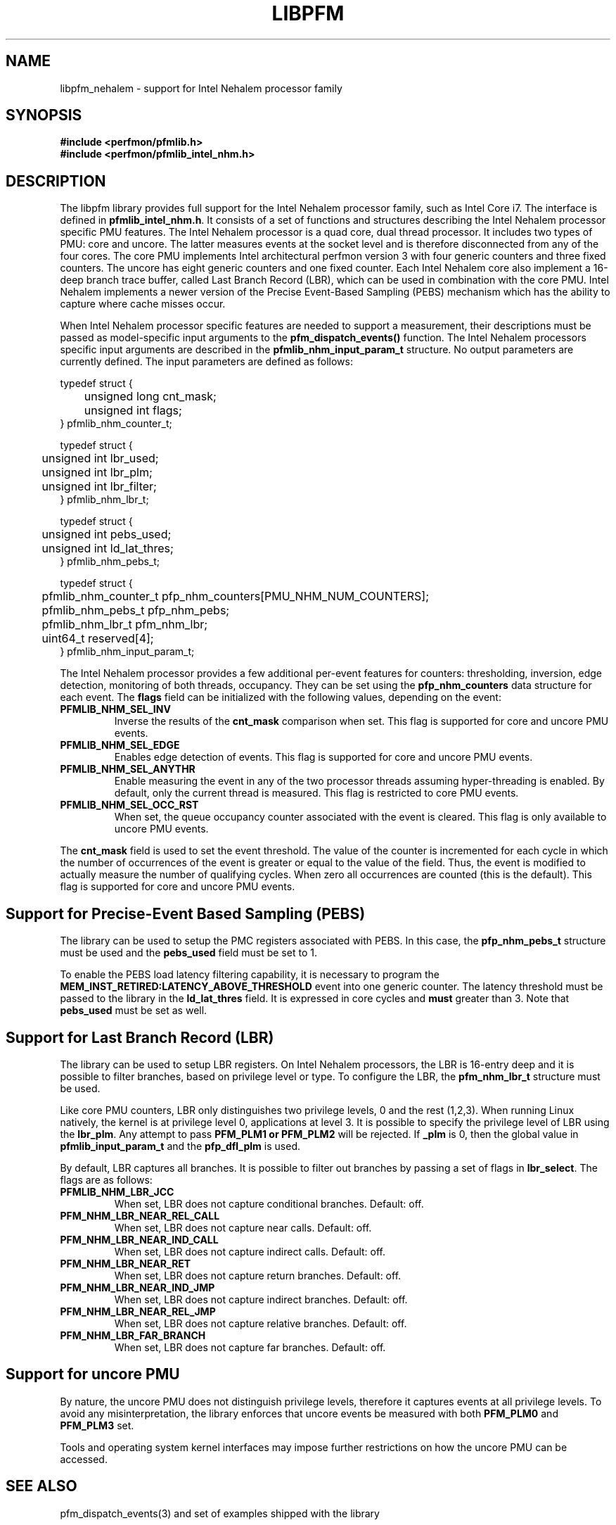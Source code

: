 .TH LIBPFM 3  "January, 2009" "" "Linux Programmer's Manual"
.SH NAME
libpfm_nehalem - support for Intel Nehalem processor family
.SH SYNOPSIS
.nf
.B #include <perfmon/pfmlib.h>
.B #include <perfmon/pfmlib_intel_nhm.h>
.sp
.SH DESCRIPTION
The libpfm library provides full support for the Intel Nehalem processor family, such as
Intel Core i7. The interface is defined in \fBpfmlib_intel_nhm.h\fR. It consists of a set
of functions and structures describing the Intel Nehalem processor specific PMU features.
The Intel Nehalem processor is a quad core, dual thread processor. It includes two types
of PMU: core and uncore. The latter measures events at the socket level and is therefore
disconnected from any of the four cores. The core PMU implements Intel architectural 
perfmon version 3 with four generic counters and three fixed counters. The uncore has
eight generic counters and one fixed counter. Each Intel Nehalem core also implement
a 16-deep branch trace buffer, called Last Branch Record (LBR), which can be used in
combination with the core PMU. Intel Nehalem implements a newer version of the 
Precise Event-Based Sampling (PEBS) mechanism which has the ability to capture
where cache misses occur.

.sp
When Intel Nehalem processor specific features are needed to support a measurement, their
descriptions must be passed as model-specific input arguments to the
\fBpfm_dispatch_events()\fR function. The Intel Nehalem processors specific input
arguments are described in the \fBpfmlib_nhm_input_param_t\fR structure. No
output parameters are currently defined. The input parameters are defined as follows:
.sp
.nf
typedef struct {
	unsigned long  cnt_mask;
	unsigned int   flags;
} pfmlib_nhm_counter_t;

typedef struct {
	unsigned int lbr_used;
	unsigned int lbr_plm;
	unsigned int lbr_filter;
} pfmlib_nhm_lbr_t;

typedef struct {
	unsigned int pebs_used;
	unsigned int ld_lat_thres;
} pfmlib_nhm_pebs_t;

typedef struct {
	pfmlib_nhm_counter_t pfp_nhm_counters[PMU_NHM_NUM_COUNTERS];
	pfmlib_nhm_pebs_t    pfp_nhm_pebs;
	pfmlib_nhm_lbr_t     pfm_nhm_lbr;
	uint64_t             reserved[4];
} pfmlib_nhm_input_param_t;
.fi
.sp
.sp
The Intel Nehalem processor provides a few additional per-event features for 
counters: thresholding, inversion, edge detection, monitoring of both
threads, occupancy. They can be set using the \fBpfp_nhm_counters\fR data
structure for each event.  The \fBflags\fR field can be initialized with
the following values, depending on the event:
.TP
.B PFMLIB_NHM_SEL_INV
Inverse the results of the \fBcnt_mask\fR comparison when set. This
flag is supported for core and uncore PMU events.
.TP
.B PFMLIB_NHM_SEL_EDGE
Enables edge detection of events. This
flag is supported for core and uncore PMU events.
.TP
.B PFMLIB_NHM_SEL_ANYTHR
Enable measuring the event in any of the two processor threads assuming hyper-threading
is enabled.  By default, only the current thread is measured. This flag is restricted
to core PMU events.
.TP
.B PFMLIB_NHM_SEL_OCC_RST
When set, the queue occupancy counter associated with the event is cleared. This flag
is only available to uncore PMU events.
.LP
The \fBcnt_mask\fR field is used to set the event threshold.
The value of the counter is incremented for each cycle in which the
number of occurrences of the event is greater or equal to the value of
the field. Thus, the event is modified to actually measure the number
of qualifying cycles.  When zero all occurrences are counted (this is the default).
This flag is supported for core and uncore PMU events.
.sp
.SH Support for Precise-Event Based Sampling (PEBS)
The library can be used to setup the PMC registers associated with PEBS. In this case,
the \fBpfp_nhm_pebs_t\fR structure must be used and the \fBpebs_used\fR field must
be set to 1.
.sp
To enable the PEBS load latency filtering capability, it is necessary to program the
\fBMEM_INST_RETIRED:LATENCY_ABOVE_THRESHOLD\fR event into one generic counter. The
latency threshold must be passed to the library in the \fBld_lat_thres\fR field.
It is expressed in core cycles and \fBmust\fR greater than 3. Note that \fBpebs_used\fR
must be set as well.

.SH Support for Last Branch Record (LBR)
The library can be used to setup LBR registers. On Intel Nehalem processors, the
LBR is 16-entry deep and it is possible to filter branches, based on privilege level
or type. To configure the LBR, the \fBpfm_nhm_lbr_t\fR structure must be used.
.sp
Like core PMU counters, LBR only distinguishes two privilege levels, 0 and the rest (1,2,3).
When running Linux natively, the kernel is at privilege level 0, applications at level 3.
It is possible to specify the privilege level of LBR using the \fBlbr_plm\fR. Any attempt
to pass \fBPFM_PLM1\fB or \fBPFM_PLM2\fR will be rejected. If \fB\lbr_plm\fR is 0, then the global
value in \fBpfmlib_input_param_t\fR and the \fBpfp_dfl_plm\fR is used.
.sp
By default, LBR captures all branches. It is possible to filter out branches by passing
a set of flags in \fBlbr_select\fR. The flags are as follows:
.TP
.B PFMLIB_NHM_LBR_JCC
When set, LBR does not capture conditional branches. Default: off.
.TP
.B PFM_NHM_LBR_NEAR_REL_CALL
When set, LBR does not capture near calls. Default: off.
.TP
.B PFM_NHM_LBR_NEAR_IND_CALL
When set, LBR does not capture indirect calls. Default: off.
.TP
.B PFM_NHM_LBR_NEAR_RET
When set, LBR does not capture return branches. Default: off.
.TP
.B PFM_NHM_LBR_NEAR_IND_JMP
When set, LBR does not capture indirect branches. Default: off.
.TP
.B PFM_NHM_LBR_NEAR_REL_JMP
When set, LBR does not capture relative branches. Default: off.
.TP
.B PFM_NHM_LBR_FAR_BRANCH
When set, LBR does not capture far branches. Default: off.

.SH Support for uncore PMU

By nature, the uncore PMU does not distinguish privilege levels, therefore
it captures events at all privilege levels. To avoid any misinterpretation,
the library enforces that uncore events be measured with both \fBPFM_PLM0\fR
and \fBPFM_PLM3\fR set.

Tools and operating system kernel interfaces may impose further restrictions
on how the uncore PMU can be accessed.

.SH SEE ALSO
pfm_dispatch_events(3) and set of examples shipped with the library
.SH AUTHOR
Stephane Eranian <eranian@gmail.com>
.PP
